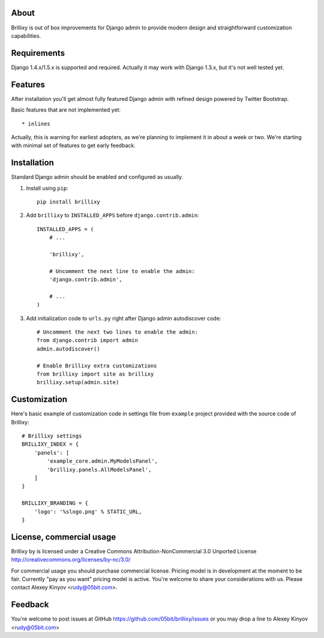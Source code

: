 About
=====

Brillixy is out of box improvements for Django admin to provide modern design and straightforward customization capabilities.

Requirements
============

Django 1.4.x/1.5.x is supported and required. Actually it may work with Django 1.3.x, but it's not well tested yet.

Features
========

After installation you'll get almost fully featured Django admin with refined design powered by Twitter Bootstrap.

Basic features that are not implemented yet::

    * inlines

Actually, this is warning for earliest adopters, as we're planning to implement it in about a week or two. We're starting with minimal set of features to get early feedback.

Installation
============

Standard Django admin should be enabled and configured as usually.

1. Install using ``pip``::

    pip install brillixy

2. Add ``brillixy`` to ``INSTALLED_APPS`` before ``django.contrib.admin``::

    INSTALLED_APPS = (
        # ...
        
        'brillixy',
        
        # Uncomment the next line to enable the admin:
        'django.contrib.admin',

        # ...
    )

3. Add initialization code to ``urls.py`` right after Django admin autodiscover code::

    # Uncomment the next two lines to enable the admin:
    from django.contrib import admin
    admin.autodiscover()

    # Enable Brillixy extra customizations
    from brillixy import site as brillixy
    brillixy.setup(admin.site)

Customization
=============

Here's basic example of customization code in settings file from ``example`` project provided with the source code of Brillixy::

    # Brillixy settings
    BRILLIXY_INDEX = {
        'panels': [
            'example_core.admin.MyModelsPanel',
            'brillixy.panels.AllModelsPanel',
        ]
    }

    BRILLIXY_BRANDING = {
        'logo': '%slogo.png' % STATIC_URL,
    }

License, commercial usage
=========================

Brillixy by is licensed under a Creative Commons Attribution-NonCommercial 3.0 Unported License http://creativecommons.org/licenses/by-nc/3.0/

.. raw:: html

    <a rel="license" href="http://creativecommons.org/licenses/by-nc/3.0/"><img alt="Creative Commons License" style="border-width:0" src="http://i.creativecommons.org/l/by-nc/3.0/88x31.png" /></a><br />This work is licensed under a <a rel="license" href="http://creativecommons.org/licenses/by-nc/3.0/">Creative Commons Attribution-NonCommercial 3.0 Unported License</a>.

For commercial usage you should purchase commercial license. Pricing model is in development at the moment to be fair. Currently "pay as you want" pricing model is active. You're welcome to share your considerations with us. Please contact Alexey Kinyov <rudy@05bit.com>.

Feedback
========

You're welcome to post issues at GitHub https://github.com/05bit/brillixy/issues or you may drop a line to Alexey Kinyov <rudy@05bit.com>
